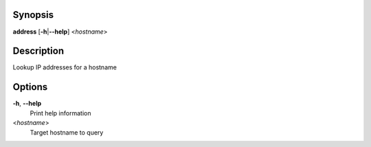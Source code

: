 Synopsis
========

**address** [**-h**\ \|\ **--help**] <*hostname*>

Description
===========

Lookup IP addresses for a hostname

Options
=======

**-h**, **--help**
   Print help information

<*hostname*>
   Target hostname to query
